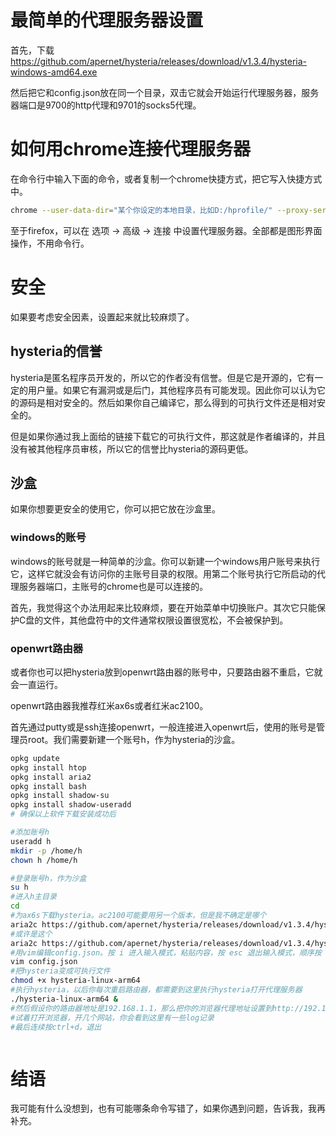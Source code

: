 * 最简单的代理服务器设置
首先，下载 https://github.com/apernet/hysteria/releases/download/v1.3.4/hysteria-windows-amd64.exe

然后把它和config.json放在同一个目录，双击它就会开始运行代理服务器，服务器端口是9700的http代理和9701的socks5代理。

* 如何用chrome连接代理服务器
  在命令行中输入下面的命令，或者复制一个chrome快捷方式，把它写入快捷方式中。

#+BEGIN_SRC bash
chrome --user-data-dir="某个你设定的本地目录，比如D:/hprofile/" --proxy-server="http://localhost:9700"
#+END_SRC

至于firefox，可以在 选项 -> 高级 -> 连接 中设置代理服务器。全部都是图形界面操作，不用命令行。

* 安全
  如果要考虑安全因素，设置起来就比较麻烦了。

** hysteria的信誉 
hysteria是匿名程序员开发的，所以它的作者没有信誉。但是它是开源的，它有一定的用户量。如果它有漏洞或是后门，其他程序员有可能发现。因此你可以认为它的源码是相对安全的。然后如果你自己编译它，那么得到的可执行文件还是相对安全的。

但是如果你通过我上面给的链接下载它的可执行文件，那这就是作者编译的，并且没有被其他程序员审核，所以它的信誉比hysteria的源码更低。
** 沙盒
   如果你想要更安全的使用它，你可以把它放在沙盒里。
*** windows的账号
    windows的账号就是一种简单的沙盒。你可以新建一个windows用户账号来执行它，这样它就没会有访问你的主账号目录的权限。用第二个账号执行它所启动的代理服务器端口，主账号的chrome也是可以连接的。

    首先，我觉得这个办法用起来比较麻烦，要在开始菜单中切换账户。其次它只能保护C盘的文件，其他盘符中的文件通常权限设置很宽松，不会被保护到。
*** openwrt路由器
    或者你也可以把hysteria放到openwrt路由器的账号中，只要路由器不重启，它就会一直运行。

    openwrt路由器我推荐红米ax6s或者红米ac2100。
    
    首先通过putty或是ssh连接openwrt，一般连接进入openwrt后，使用的账号是管理员root。我们需要新建一个账号h，作为hysteria的沙盒。

#+BEGIN_SRC bash
  opkg update
  opkg install htop
  opkg install aria2
  opkg install bash
  opkg install shadow-su
  opkg install shadow-useradd
  # 确保以上软件下载安装成功后

  #添加账号h
  useradd h
  mkdir -p /home/h
  chown h /home/h

  #登录账号h，作为沙盒
  su h
  #进入h主目录
  cd 
  #为ax6s下载hysteria。ac2100可能要用另一个版本，但是我不确定是哪个
  aria2c https://github.com/apernet/hysteria/releases/download/v1.3.4/hysteria-linux-arm64
  #或许是这个
  aria2c https://github.com/apernet/hysteria/releases/download/v1.3.4/hysteria-linux-arm
  #用vim编辑config.json。按 i 进入输入模式，粘贴内容，按 esc 退出输入模式，顺序按 :wq 保存退出
  vim config.json
  #把hysteria变成可执行文件
  chmod +x hysteria-linux-arm64
  #执行hysteria，以后你每次重启路由器，都需要到这里执行hysteria打开代理服务器
  ./hysteria-linux-arm64 &
  #然后假设你的路由器地址是192.168.1.1，那么把你的浏览器代理地址设置到http://192.168.1.1:9700
  #试着打开浏览器，开几个网站，你会看到这里有一些log记录
  #最后连续按ctrl+d，退出


#+END_SRC
* 结语
  我可能有什么没想到，也有可能哪条命令写错了，如果你遇到问题，告诉我，我再补充。
